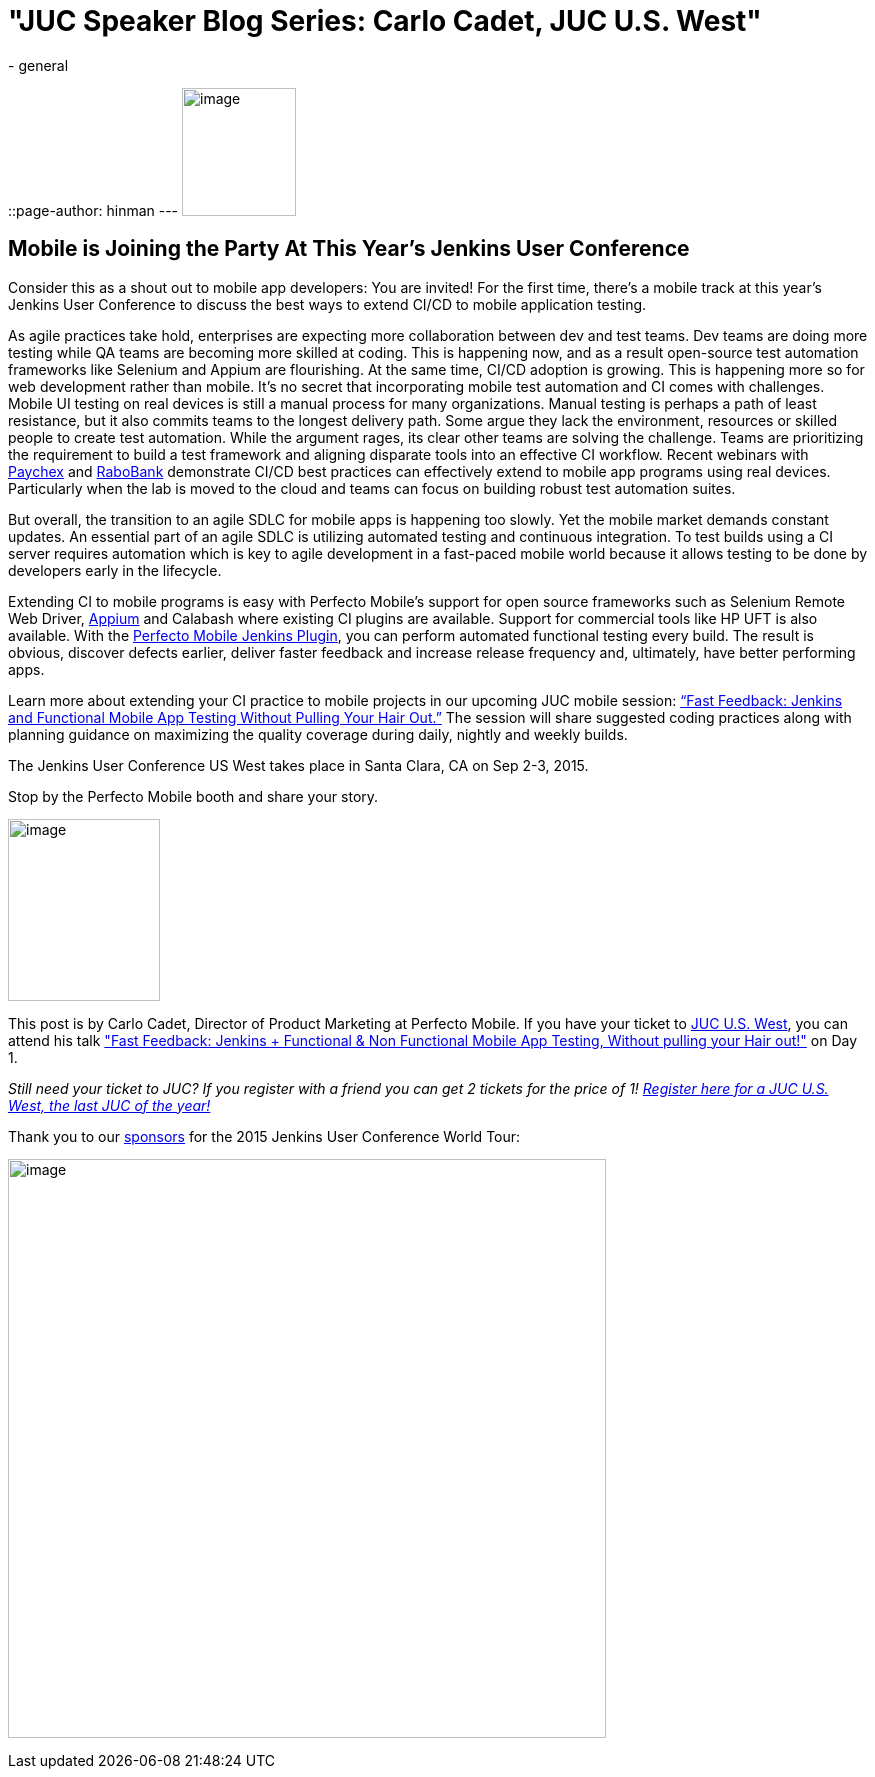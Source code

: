 = "JUC Speaker Blog Series: Carlo Cadet, JUC U.S. West"
:nodeid: 599
:created: 1438789179
:tags:
  - general
::page-author: hinman
---
image:https://jenkins-ci.org/sites/default/files/images/Jenkins_Butler_0.png[image,width=114,height=128] +


== Mobile is Joining the Party At This Year’s Jenkins User Conference


Consider this as a shout out to mobile app developers: You are invited! For the first time, there’s a mobile track at this year’s Jenkins User Conference to discuss the best ways to extend CI/CD to mobile application testing.


As agile practices take hold, enterprises are expecting more collaboration between dev and test teams. Dev teams are doing more testing while QA teams are becoming more skilled at coding. This is happening now, and as a result open-source test automation frameworks like Selenium and Appium are flourishing. At the same time, CI/CD adoption is growing. This is happening more so for web development rather than mobile. It’s no secret that incorporating mobile test automation and CI comes with challenges. Mobile UI testing on real devices is still a manual process for many organizations. Manual testing is perhaps a path of least resistance, but it also commits teams to the longest delivery path. Some argue they lack the environment, resources or skilled people to create test automation. While the argument rages, its clear other teams are solving the challenge. Teams are prioritizing the requirement to build a test framework and aligning disparate tools into an effective CI workflow. Recent webinars with https://www.perfectomobile.com/ni/support/resources/webinars/test-automation-works-for-paychex[Paychex] and https://www.perfectomobile.com/ni/support/resources/webinars/journey-devops-replay[RaboBank] demonstrate CI/CD best practices can effectively extend to mobile app programs using real devices. Particularly when the lab is moved to the cloud and teams can focus on building robust test automation suites.


But overall, the transition to an agile SDLC for mobile apps is happening too slowly. Yet the mobile market demands constant updates. An essential part of an agile SDLC is utilizing automated testing and continuous integration. To test builds using a CI server requires automation which is key to agile development in a fast-paced mobile world because it allows testing to be done by developers early in the lifecycle.


Extending CI to mobile programs is easy with Perfecto Mobile’s support for open source frameworks such as Selenium Remote Web Driver, https://www.perfectomobile.com/Company/Media_Room/PRs/perfecto-makes-appium-enterprise-grade[Appium] and Calabash where existing CI plugins are available. Support for commercial tools like HP UFT is also available. With the https://www.perfectomobile.com/integrations/jenkins[Perfecto Mobile Jenkins Plugin], you can perform automated functional testing every build. The result is obvious, discover defects earlier, deliver faster feedback and increase release frequency and, ultimately, have better performing apps.


Learn more about extending your CI practice to mobile projects in our upcoming JUC mobile session: https://www.cloudbees.com/jenkins/juc-2015/abstracts/us-west/01-03-1130[“Fast Feedback: Jenkins and Functional Mobile App Testing Without Pulling Your Hair Out.”] The session will share suggested coding practices along with planning guidance on maximizing the quality coverage during daily, nightly and weekly builds.


The Jenkins User Conference US West takes place in Santa Clara, CA on Sep 2-3, 2015.


Stop by the Perfecto Mobile booth and share your story.


image:https://jenkins-ci.org/sites/default/files/images/cadet_0.jpg[image,width=152,height=182] +


This post is by Carlo Cadet, Director of Product Marketing at Perfecto Mobile. If you have your ticket to https://www.cloudbees.com/jenkins/juc-2015/us-west[JUC U.S. West], you can attend his talk https://www.cloudbees.com/jenkins/juc-2015/abstracts/us-west/01-03-1130["Fast Feedback: Jenkins + Functional & Non Functional Mobile App Testing, Without pulling your Hair out!"] on Day 1.


_Still need your ticket to JUC? If you register with a friend you can get 2 tickets for the price of 1! https://www.cloudbees.com/jenkins/juc-2015/us-west[Register here for a JUC U.S. West, the last JUC of the year!]_


Thank you to our https://www.cloudbees.com/jenkins/juc-2015/sponsors[sponsors] for the 2015 Jenkins User Conference World Tour:


image:https://jenkins-ci.org/sites/default/files/images/sponsors-06032015-02_0.png[image,width=598,height=579] +
